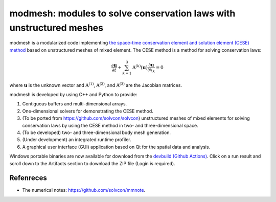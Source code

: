 ====
modmesh: modules to solve conservation laws with unstructured meshes
====

modmesh is a modularized code implementing `the space-time conservation element
and solution element (CESE) method
<https://yyc.solvcon.net/en/latest/cese/index.html>`__ based on unstructured
meshes of mixed element.  The CESE method is a method for solving conservation
laws:

.. math::

  \frac{\partial\mathbf{u}}{\partial t}
  + \sum_{k=1}^3 \mathrm{A}^{(k)}(\mathbf{u})
                 \frac{\partial\mathbf{u}}{\partial x_k}
  = 0

where :math:`\mathbf{u}` is the unknown vector and :math:`\mathrm{A}^{(1)}`,
:math:`\mathrm{A}^{(2)}`, and :math:`\mathrm{A}^{(3)}` are the Jacobian
matrices.

modmesh is developed by using C++ and Python to provide:

1. Contiguous buffers and multi-dimensional arrays.
2. One-dimensional solvers for demonstrating the CESE method.
3. (To be ported from https://github.com/solvcon/solvcon) unstructured meshes
   of mixed elements for solving conservation laws by using the CESE method in
   two- and three-dimensional space.
4. (To be developed) two- and three-dimensional body mesh generation.
5. (Under development) an integrated runtime profiler.
6. A graphical user interface (GUI) application based on Qt for the spatial data
   and analysis.

Windows portable binaries are now available for download from the
`devbuild (Github Actions)
<https://github.com/solvcon/modmesh/actions/workflows/devbuild.yml?query=event%3Aschedule+is%3Asuccess+branch%3Amaster>`__.
Click on a run result and scroll down to the Artifacts section to download the
ZIP file (Login is required).

Refenreces
==========

* The numerical notes: https://github.com/solvcon/mmnote.

.. vim: set ft=rst ff=unix tw=79: